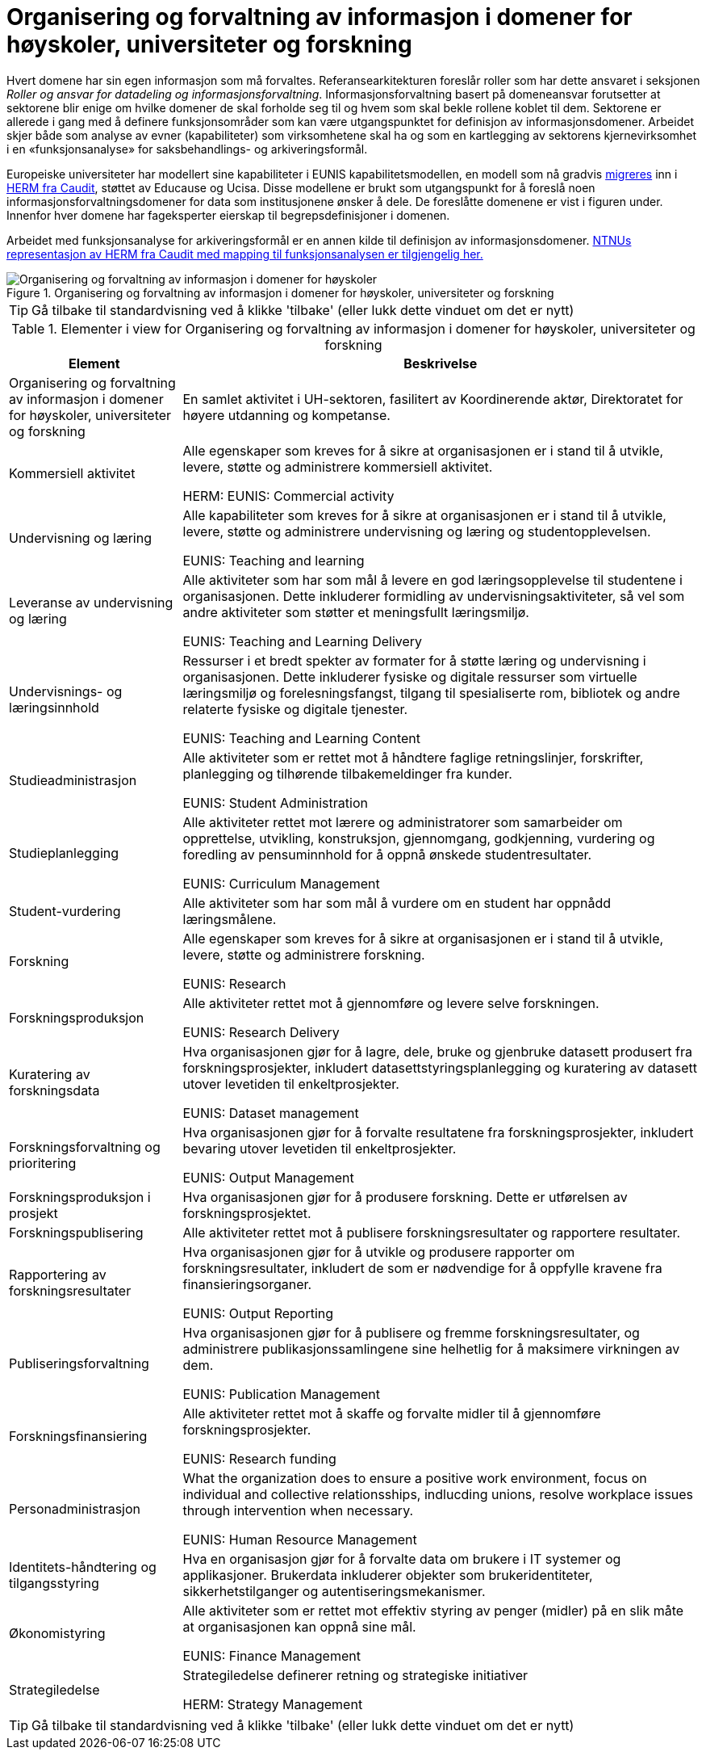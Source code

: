 = Organisering og forvaltning av informasjon i domener for høyskoler, universiteter og forskning
:wysiwig_editing: 1
ifeval::[{wysiwig_editing} == 1]
:imagepath: ../images/
endif::[]
ifeval::[{wysiwig_editing} == 0]
:imagepath: main@unit-ra:unit-ra-datadeling-tilnærming:
endif::[]
:toc: left
:experimental:
:toclevels: 4
:sectnums:
:sectnumlevels: 9

Hvert domene har sin egen informasjon som må forvaltes. Referansearkitekturen foreslår roller som har dette ansvaret i seksjonen
_Roller og ansvar for datadeling og informasjonsforvaltning_. 
Informasjonsforvaltning basert på domeneansvar forutsetter at sektorene blir enige om hvilke domener de skal forholde seg til og hvem som skal bekle rollene koblet til dem. Sektorene er allerede i gang med å definere funksjonsområder som kan være utgangspunktet for definisjon av informasjonsdomener. Arbeidet skjer både som analyse av evner (kapabiliteter) som virksomhetene skal ha og som en kartlegging av sektorens kjernevirksomhet i en «funksjonsanalyse» for saksbehandlings- og arkiveringsformål.

Europeiske universiteter har modellert sine kapabiliteter i EUNIS kapabilitetsmodellen, en modell som nå gradvis https://www.caudit.edu.au/news/higher-education-reference-models-updated[migreres] inn i https://www.caudit.edu.au/EA-Framework[HERM fra Caudit], støttet av Educause og Ucisa. Disse modellene er brukt  som utgangspunkt for å foreslå noen informasjonsforvaltningsdomener for data som institusjonene ønsker å dele. De foreslåtte domenene er vist i figuren under. Innenfor hver domene har fageksperter eierskap til begrepsdefinisjoner i domenen.

Arbeidet med funksjonsanalyse for arkiveringsformål er en annen kilde til definisjon av informasjonsdomener. https://app.ardoq.com/presentation/ntnusandbox/2827eafaf53bc053131585e7/slide/52d7ab22765dde7928979b84[NTNUs representasjon av HERM fra Caudit med mapping til funksjonsanalysen er tilgjengelig her.]


.Organisering og forvaltning av informasjon i domener for høyskoler, universiteter og forskning
image::{imagepath}Organisering og forvaltning av informasjon i domener for høyskoler, universiteter og forskning.png[alt=Organisering og forvaltning av informasjon i domener for høyskoler, universiteter og forskning image]


TIP: Gå tilbake til standardvisning ved å klikke 'tilbake' (eller lukk dette vinduet om det er nytt)


[cols ="1,3", options="header"]
.Elementer i view for Organisering og forvaltning av informasjon i domener for høyskoler, universiteter og forskning
|===

| Element
| Beskrivelse

| Organisering og forvaltning av informasjon i domener for høyskoler, universiteter og forskning
a| En samlet aktivitet i UH-sektoren, fasilitert av Koordinerende aktør, Direktoratet for høyere utdanning og kompetanse.

| Kommersiell aktivitet
a| Alle egenskaper som kreves for å sikre at organisasjonen er i stand til å utvikle, levere, støtte og administrere kommersiell aktivitet.

HERM: EUNIS: Commercial activity 

| Undervisning og læring
a| Alle kapabiliteter som kreves for å sikre at organisasjonen er i stand til å utvikle, levere, støtte og administrere undervisning og læring og studentopplevelsen.

EUNIS: Teaching and learning

| Leveranse av undervisning og læring
a| Alle aktiviteter som har som mål å levere en god læringsopplevelse til studentene i organisasjonen. Dette inkluderer formidling av undervisningsaktiviteter, så vel som andre aktiviteter som støtter et meningsfullt læringsmiljø.

EUNIS: Teaching and Learning Delivery

| Undervisnings- og læringsinnhold
a| Ressurser i et bredt spekter av formater for å støtte læring og undervisning i organisasjonen. Dette inkluderer fysiske og digitale ressurser som virtuelle læringsmiljø og forelesningsfangst, tilgang til spesialiserte rom, bibliotek og andre relaterte fysiske og digitale tjenester.

EUNIS: Teaching and Learning Content

| Studieadministrasjon
a| Alle aktiviteter som er rettet mot å håndtere faglige retningslinjer, forskrifter, planlegging og tilhørende tilbakemeldinger fra kunder.

EUNIS: Student Administration

| Studieplanlegging
a| Alle aktiviteter rettet mot lærere og administratorer som samarbeider om opprettelse, utvikling, konstruksjon, gjennomgang, godkjenning, vurdering og foredling av pensuminnhold for å oppnå ønskede studentresultater.

EUNIS: Curriculum Management

| Student-vurdering
a| Alle aktiviteter som har som mål å vurdere om en student har oppnådd læringsmålene.

| Forskning
a| Alle egenskaper som kreves for å sikre at organisasjonen er i stand til å utvikle, levere, støtte og administrere forskning.

EUNIS: Research

| Forskningsproduksjon
a| Alle aktiviteter rettet mot å gjennomføre og levere selve forskningen.

EUNIS: Research Delivery

| Kuratering av forskningsdata 
a| Hva organisasjonen gjør for å lagre, dele, bruke og gjenbruke datasett produsert fra forskningsprosjekter, inkludert datasettstyringsplanlegging og kuratering av datasett utover levetiden til enkeltprosjekter.

EUNIS: Dataset management

| Forskningsforvaltning og prioritering
a| Hva organisasjonen gjør for å forvalte resultatene fra forskningsprosjekter, inkludert bevaring utover levetiden til enkeltprosjekter.

EUNIS: Output Management

| Forskningsproduksjon i prosjekt
a| Hva organisasjonen gjør for å produsere forskning. Dette er utførelsen av forskningsprosjektet.

| Forskningspublisering
a| Alle aktiviteter rettet mot å publisere forskningsresultater og rapportere resultater.

| Rapportering av forskningsresultater
a| Hva organisasjonen gjør for å utvikle og produsere rapporter om forskningsresultater, inkludert de som er nødvendige for å oppfylle kravene fra finansieringsorganer.

EUNIS: Output Reporting

| Publiseringsforvaltning
a| Hva organisasjonen gjør for å publisere og fremme forskningsresultater, og administrere publikasjonssamlingene sine helhetlig for å maksimere virkningen av dem.

EUNIS: Publication Management

| Forskningsfinansiering
a| Alle aktiviteter rettet mot å skaffe og forvalte midler til å gjennomføre forskningsprosjekter.

EUNIS: Research funding

| Personadministrasjon
a| What the organization does to ensure a positive work environment, focus on individual and collective relationsships, indlucding unions, resolve workplace issues through intervention when necessary.

EUNIS: Human Resource Management

| Identitets-håndtering og tilgangsstyring
a| Hva en organisasjon gjør for å forvalte data om brukere i IT systemer og applikasjoner. Brukerdata inkluderer objekter som brukeridentiteter, sikkerhetstilganger og autentiseringsmekanismer.



| Økonomistyring
a| Alle aktiviteter som er rettet mot effektiv styring av penger (midler) på en slik måte at organisasjonen kan oppnå sine mål.

EUNIS: Finance Management

| Strategiledelse
a| Strategiledelse definerer retning og strategiske initiativer 

HERM: Strategy Management 

|===
****
TIP: Gå tilbake til standardvisning ved å klikke 'tilbake' (eller lukk dette vinduet om det er nytt)
****


